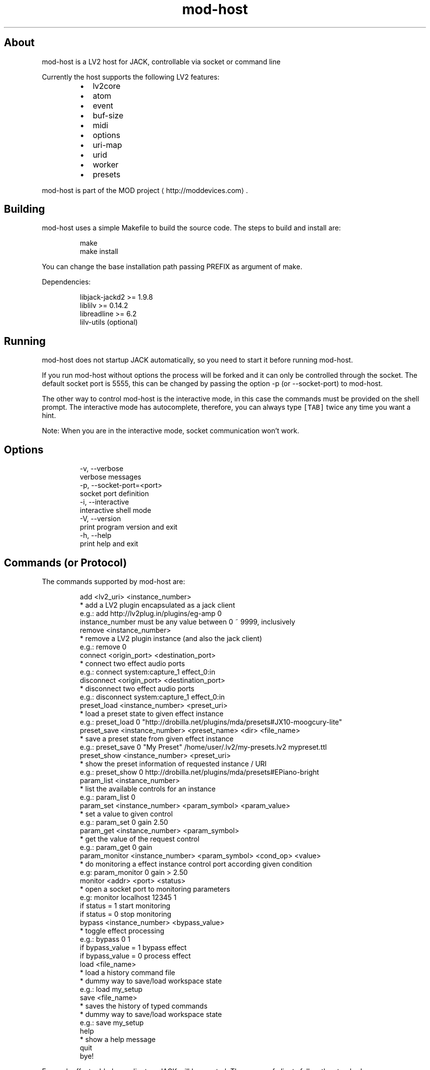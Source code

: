.TH mod\-host
.SH About
.PP
mod\-host is a LV2 host for JACK, controllable via socket or command line
.PP
Currently the host supports the following LV2 features:
.RS
.IP \(bu 2
lv2core
.IP \(bu 2
atom
.IP \(bu 2
event
.IP \(bu 2
buf\-size
.IP \(bu 2
midi
.IP \(bu 2
options
.IP \(bu 2
uri\-map
.IP \(bu 2
urid
.IP \(bu 2
worker
.IP \(bu 2
presets
.RE
.PP
mod\-host is part of the MOD project
\[la]http://moddevices.com\[ra]\&.
.SH Building
.PP
mod\-host uses a simple Makefile to build the source code.
The steps to build and install are:
.PP
.RS
.nf
make
make install
.fi
.RE
.PP
You can change the base installation path passing PREFIX as argument of make.
.PP
Dependencies:
.PP
.RS
.nf
libjack\-jackd2  >= 1.9.8
liblilv         >= 0.14.2
libreadline     >= 6.2
lilv\-utils      (optional)
.fi
.RE
.SH Running
.PP
mod\-host does not startup JACK automatically, so you need to start it before
running mod\-host.
.PP
If you run mod\-host without options the process will be forked and it can only
be controlled through the socket.
The default socket port is 5555, this can be changed by passing the option
\-p (or \-\-socket\-port) to mod\-host.
.PP
The other way to control mod\-host is the interactive mode, in this case the
commands must be provided on the shell prompt.
The interactive mode has autocomplete, therefore, you can always type \fB\fC[TAB]\fR
twice any time you want a hint.
.PP
Note: When you are in the interactive mode, socket communication won't work.
.SH Options
.PP
.RS
.nf
\-v, \-\-verbose
    verbose messages
\-p, \-\-socket\-port=<port>
    socket port definition
\-i, \-\-interactive
    interactive shell mode
\-V, \-\-version
    print program version and exit
\-h, \-\-help
    print help and exit
.fi
.RE
.SH Commands (or Protocol)
.PP
The commands supported by mod\-host are:
.PP
.RS
.nf
add <lv2_uri> <instance_number>
    * add a LV2 plugin encapsulated as a jack client
    e.g.: add http://lv2plug.in/plugins/eg\-amp 0
    instance_number must be any value between 0 ~ 9999, inclusively
remove <instance_number>
    * remove a LV2 plugin instance (and also the jack client)
    e.g.: remove 0
connect <origin_port> <destination_port>
    * connect two effect audio ports
    e.g.: connect system:capture_1 effect_0:in
disconnect <origin_port> <destination_port>
    * disconnect two effect audio ports
    e.g.: disconnect system:capture_1 effect_0:in
preset_load <instance_number> <preset_uri>
    * load a preset state to given effect instance
    e.g.: preset_load 0 "http://drobilla.net/plugins/mda/presets#JX10\-moogcury\-lite"
preset_save <instance_number> <preset_name> <dir> <file_name>
    * save a preset state from given effect instance
    e.g.: preset_save 0 "My Preset" /home/user/.lv2/my\-presets.lv2 mypreset.ttl
preset_show <instance_number> <preset_uri>
    * show the preset information of requested instance / URI
    e.g.: preset_show 0 http://drobilla.net/plugins/mda/presets#EPiano\-bright
param_list <instance_number>
    * list the available controls for an instance
    e.g.: param_list 0
param_set <instance_number> <param_symbol> <param_value>
    * set a value to given control
    e.g.: param_set 0 gain 2.50
param_get <instance_number> <param_symbol>
    * get the value of the request control
    e.g.: param_get 0 gain
param_monitor <instance_number> <param_symbol> <cond_op> <value>
    * do monitoring a effect instance control port according given condition
    e.g: param_monitor 0 gain > 2.50
monitor <addr> <port> <status>
    * open a socket port to monitoring parameters
    e.g: monitor localhost 12345 1
    if status = 1 start monitoring
    if status = 0 stop monitoring
bypass <instance_number> <bypass_value>
    * toggle effect processing
    e.g.: bypass 0 1
    if bypass_value = 1 bypass effect
    if bypass_value = 0 process effect
load <file_name>
    * load a history command file
    * dummy way to save/load workspace state
    e.g.: load my_setup
save <file_name>
    * saves the history of typed commands
    * dummy way to save/load workspace state
    e.g.: save my_setup
help
    * show a help message
quit
    bye!
.fi
.RE
.PP
For each effect added one client on JACK will be created. The names of clients
follow the standard: effect\fI<instance\fPnumber>
.PP
If a valid command is executed a response is given as following:
.PP
.RS
.nf
resp <status> [value]
.fi
.RE
.PP
If status is a negative number an error has occurred. The table below shows the number of each error.
.TS
allbox;
cb cb
l l
l l
l l
l l
l l
l l
l l
l l
l l
l l
l l
l l
l l
l l
l l
.
status	error
\-1	ERR_INSTANCE_INVALID
\-2	ERR_INSTANCE_ALREADY_EXISTS
\-3	ERR_INSTANCE_NON_EXISTS
\-101	ERR_LV2_INVALID_URI
\-102	ERR_LV2_INSTANTIATION
\-103	ERR_LV2_INVALID_PARAM_SYMBOL
\-104	ERR_LV2_INVALID_PRESET_URI
\-105	ERR_LV2_CANT_LOAD_STATE
\-201	ERR_JACK_CLIENT_CREATION
\-202	ERR_JACK_CLIENT_ACTIVATION
\-203	ERR_JACK_CLIENT_DEACTIVATION
\-204	ERR_JACK_PORT_REGISTER
\-205	ERR_JACK_PORT_CONNECTION
\-206	ERR_JACK_PORT_DISCONNECTION
\-301	ERR_MEMORY_ALLOCATION
.TE
.PP
A status zero or positive means that the command was executed successfully.
In case of the add command, the status returned is the instance number.
The value field currently only exists for the param_get command.
